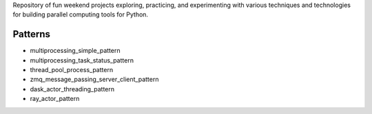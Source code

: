 
Repository of fun weekend projects exploring, practicing, and experimenting with various techniques and technologies for building parallel computing tools for Python. 


Patterns
--------

- multiprocessing_simple_pattern
- multiprocessing_task_status_pattern
- thread_pool_process_pattern
- zmq_message_passing_server_client_pattern
- dask_actor_threading_pattern
- ray_actor_pattern


